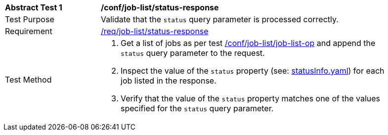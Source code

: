 [[ats_job-list_status-response]]
[width="90%",cols="2,6a"]
|===
^|*Abstract Test {counter:ats-id}* |*/conf/job-list/status-response*
^|Test Purpose |Validate that the `status` query parameter is processed correctly.
^|Requirement |<<req_job-list_status-response,/req/job-list/status-response>>
^|Test Method |. Get a list of jobs as per test <<ats_job-list_job-list-op,/conf/job-list/job-list-op>> and append the `status` query parameter to the request.
. Inspect the value of the `status` property (see: https://raw.githubusercontent.com/opengeospatial/ogcapi-processes/master/core/openapi/schemas/statusInfo.yaml[statusInfo.yaml]) for each job listed in the response.
. Verify that the value of the `status` property matches one of the values specified for the `status` query parameter.
|===
